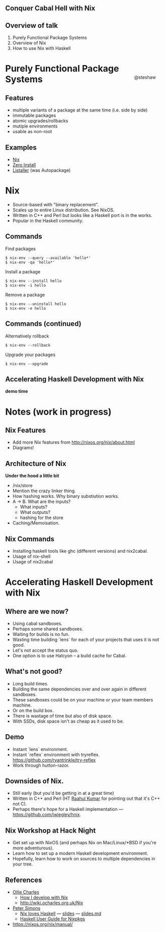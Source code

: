 ** Conquer Cabal Hell with Nix

#+begin_html
<style>
  section.slide.level2.present {
    height: 455px;
  }
  .fa-terminal {
    color: green;
  }
</style>
#+end_html

#+begin_html
<div style="float: right; margin-top: 33%; padding-right: 5%;">
#+end_html
@steshaw
#+begin_html
</div>
#+end_html

** Overview of talk

1. Purely Functional Package Systems
2. Overview of Nix
3. How to use Nix with Haskell


* Purely Functional Package Systems

** Features

- multiple variants of a package at the same time (i.e. side by side)
- immutable packages
- atomic upgrades/rollbacks
- mutiple environments
- usable as non-root

#+begin_comment
First, we'll introduce [[http://nixos.org/nix/][Nix]], a purely
functional package system, and highlight its advantages over widespread
systems such as [[https://wiki.debian.org/Apt][APT]].
#+end_comment

** Examples

- [[http://nixos.org][Nix]]
- [[http://0install.net][Zero Install]]
- [[http://listaller.tenstral.net/][Listaller]] (was Autopackage)


* Nix

- Source-based with "binary replacement".
- Scales up to entire Linux distribution. See NixOS.
- Written in C++ and Perl but looks like a Haskell port is in the works.
- Popular in the Haskell community.


** Commands

Find packages
#+begin_src shell_session
$ nix-env --query --available 'hello*'
$ nix-env -qa 'hello*'
#+end_src

Install a package
#+begin_src shell_session
$ nix-env --install hello
$ nix-env -i hello
#+end_src

Remove a package
#+begin_src shell_session
$ nix-env --uninstall hello
$ nix-env -e hello
#+end_src


** Commands (continued)

Alternatively rollback
#+begin_src shell_session
$ nix-env --rollback
#+end_src

Upgrade your packages
#+begin_src shell_session
$ nix-env --upgrade
#+end_src


** Accelerating Haskell Development with Nix

#+begin_html
<p>
  <i class="fa fa-terminal"></i> <b>demo time</b>
</p>
#+end_html

#+BEGIN_COMMENT
<div class="notes">

Finally, we'll learn how conquer Cabal hell and accelerate your Haskell
development with Nix. We'll set up Nix for Haskell development.
Configure Nix environments containing all your favourite Haskell
development tools. Most importantly, pull in library dependencies
without recompiling all of hackage. Discover that there's no need to
decide between per-project and shared sandboxes --- you get to have your
cake and eat it too!
</div>


*** Installing ghc-mod

[[http://stackoverflow.com/questions/24228402/nixos-and-ghc-mod-module-not-found][How to install ghc-mod on NixOS]]

OR perhaps this will work:

#+begin_src shell
nix-env --install haskell-ghc-mod-ghc7.8.4
#+end_src haskell

#+END_COMMENT



* Notes (work in progress)

** Nix Features

  - Add more Nix features from http://nixos.org/nix/about.html
  - Diagrams!


** Architecture of Nix

*Under the hood a little bit*

  - /nix/store
  - Mention the crazy linker thing.
  - How hashing works. Why binary substiution works.
  - A -> B. What are the inputs?
    - What inputs?
    - What outputs?
    - hashing for the store
  - Caching/Memoisation.

** Nix Commands
  - Installing haskell tools like ghc (different versions) and nix2cabal.
  - Usage of nix-shell
  - Usage of nix2cabal

* Accelerating Haskell Development with Nix

** Where are we now?

  - Using cabal sandboxes.
  - Perhaps some shared sandboxes.
  - Waiting for builds is no fun.
  - Wasting time building `lens` for each of your projects that uses it is not good.
  - Let's not accept the status quo.
  - One option is to use Halcyon -- a build cache for Cabal.

** What's not good?

  - Long build times.
  - Building the same dependencies over and over again in different sandboxes.
  - These sandboxes could be on your machine or your team members machine.
  - Or on the build box.
  - There is wastage of time but also of disk space.
  - With SSDs, disk space isn't as cheap as it used to be.


** Demo

- Instant `lens` environment.
- Instant `reflex` environment with tryreflex. https://github.com/ryantrinkle/try-reflex
- Work through hutton-razor.


** Downsides of Nix.

- Still early (but you'd be getting in at a great time)
- Written in C++ and Perl (HT [[https://plus.google.com/+RaahulKumar2014/posts][Raahul Kumar]] for pointing out that it's C++ not C).
- Perhaps there's hope for a Haskell implementation --- https://github.com/jwiegley/hnix.


** Nix Workshop at Hack Night

- Get set up with NixOS (and perhaps Nix on Mac/Linux/*BSD if you're more adventurous).
- Learn how to set up a modern Haskell development environment.
- Hopefully, learn how to work on sources to multiple dependencies in your tree.


** References

- [[http://ocharles.org.uk][Ollie Charles]]
  - [[https://ocharles.org.uk/blog/posts/2014-02-04-how-i-develop-with-nixos.html][How I develop with Nix]]
  - http://wiki.ocharles.org.uk/Nix
- [[http://cryp.to/][Peter Simons]]
  - [[https://youtu.be/BsBhi_r-OeE][Nix loves Haskell]] — [[http://cryp.to/nixos-meetup-3-slides.pdf][slides]] — [[https://github.com/NixOS/cabal2nix/blob/master/doc/nixos-meetup-3-slides.md][slides.md]]
  - [[https://github.com/NixOS/cabal2nix/blob/master/doc/user-guide.md][Haskell User Guide for Nixpkgs]]


- https://nixos.org/nix/manual/
